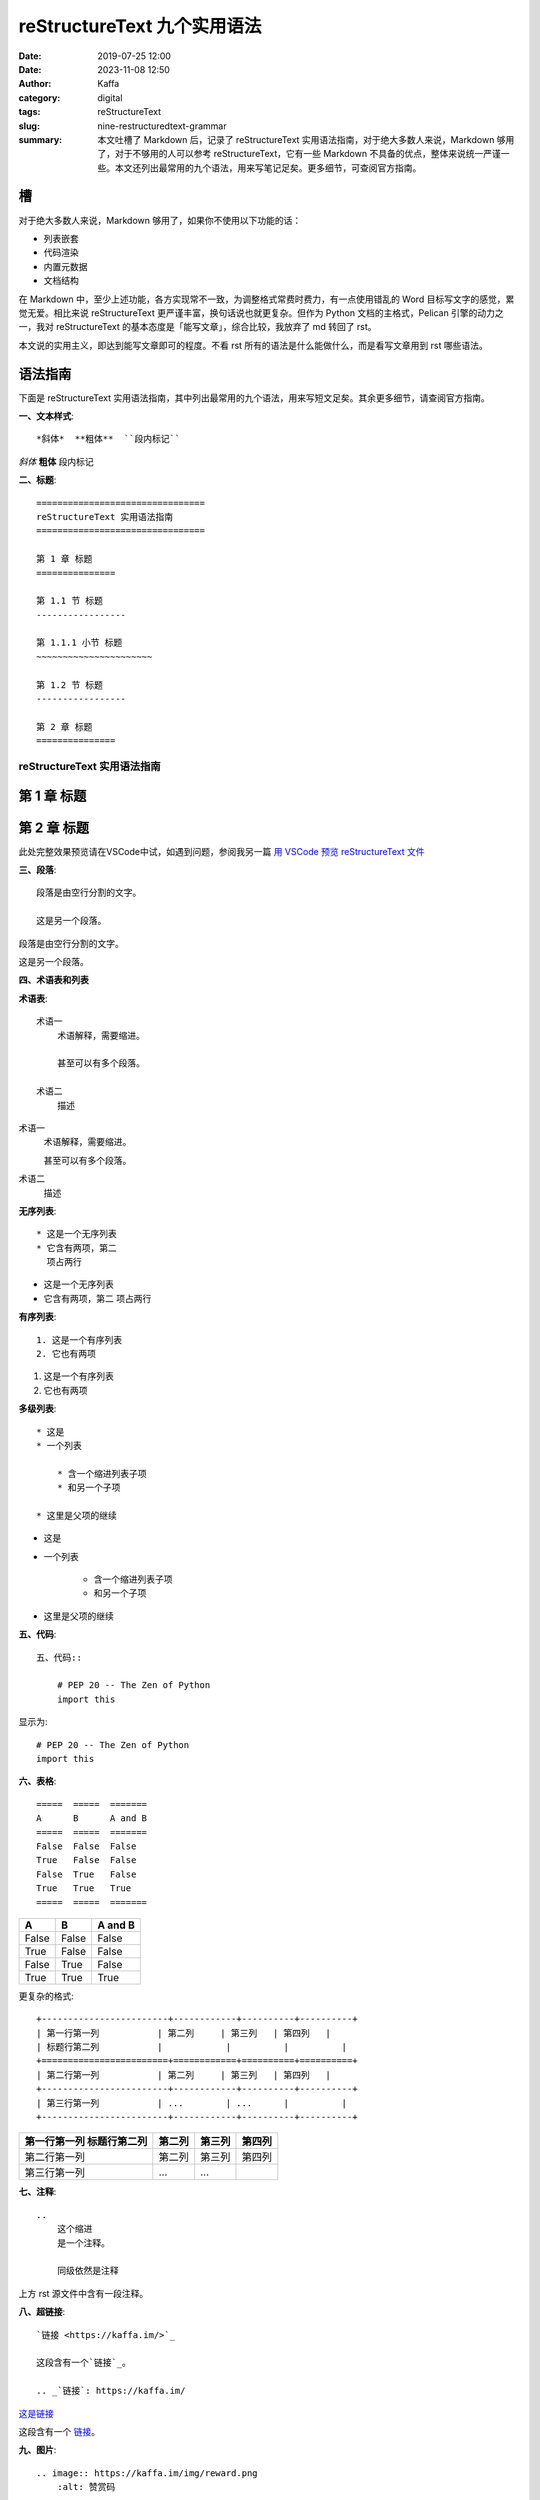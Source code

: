 reStructureText 九个实用语法
##################################################

:date: 2019-07-25 12:00
:date: 2023-11-08 12:50
:author: Kaffa
:category: digital
:tags: reStructureText
:slug: nine-restructuredtext-grammar
:summary: 本文吐槽了 Markdown 后，记录了 reStructureText 实用语法指南，对于绝大多数人来说，Markdown 够用了，对于不够用的人可以参考 reStructureText，它有一些 Markdown 不具备的优点，整体来说统一严谨一些。本文还列出最常用的九个语法，用来写笔记足矣。更多细节，可查阅官方指南。


槽
=============

对于绝大多数人来说，Markdown 够用了，如果你不使用以下功能的话：

* 列表嵌套
* 代码渲染
* 内置元数据
* 文档结构

在 Markdown 中，至少上述功能，各方实现常不一致，为调整格式常费时费力，有一点使用错乱的 Word 目标写文字的感觉，累觉无爱。相比来说 reStructureText 更严谨丰富，换句话说也就更复杂。但作为 Python 文档的主格式，Pelican 引擎的动力之一，我对 reStructureText 的基本态度是「能写文章」，综合比较，我放弃了 md 转回了 rst。

本文说的实用主义，即达到能写文章即可的程度。不看 rst 所有的语法是什么能做什么，而是看写文章用到 rst 哪些语法。


语法指南
=============

下面是 reStructureText 实用语法指南，其中列出最常用的九个语法，用来写短文足矣。其余更多细节，请查阅官方指南。


**一、文本样式**::

    *斜体*  **粗体**  ``段内标记``

*斜体*  **粗体**  ``段内标记``


**二、标题**::

    ================================
    reStructureText 实用语法指南
    ================================

    第 1 章 标题
    ===============

    第 1.1 节 标题
    -----------------

    第 1.1.1 小节 标题
    ~~~~~~~~~~~~~~~~~~~~~~

    第 1.2 节 标题
    -----------------

    第 2 章 标题
    ===============

================================
reStructureText 实用语法指南
================================

第 1 章 标题
===============

第 2 章 标题
===============

此处完整效果预览请在VSCode中试，如遇到问题，参阅我另一篇 `用 VSCode 预览 reStructureText 文件`_


**三、段落**::

    段落是由空行分割的文字。

    这是另一个段落。


段落是由空行分割的文字。

这是另一个段落。

**四、术语表和列表**

**术语表**::

    术语一
        术语解释，需要缩进。

        甚至可以有多个段落。

    术语二
        描述

术语一
    术语解释，需要缩进。

    甚至可以有多个段落。

术语二
    描述

**无序列表**::

    * 这是一个无序列表
    * 它含有两项，第二
      项占两行

* 这是一个无序列表
* 它含有两项，第二
  项占两行

**有序列表**::

    1. 这是一个有序列表
    2. 它也有两项

1. 这是一个有序列表
2. 它也有两项

**多级列表**::

    * 这是
    * 一个列表

        * 含一个缩进列表子项
        * 和另一个子项

    * 这里是父项的继续

* 这是
* 一个列表

    * 含一个缩进列表子项
    * 和另一个子项

* 这里是父项的继续


**五、代码**::

    五、代码::

        # PEP 20 -- The Zen of Python
        import this

显示为::

    # PEP 20 -- The Zen of Python
    import this


**六、表格**::

    =====  =====  =======
    A      B      A and B
    =====  =====  =======
    False  False  False
    True   False  False
    False  True   False
    True   True   True
    =====  =====  =======


=====  =====  =======
A      B      A and B
=====  =====  =======
False  False  False
True   False  False
False  True   False
True   True   True
=====  =====  =======

更复杂的格式::

    +------------------------+------------+----------+----------+
    | 第一行第一列           | 第二列     | 第三列   | 第四列   |
    | 标题行第二列           |            |          |          |
    +========================+============+==========+==========+
    | 第二行第一列           | 第二列     | 第三列   | 第四列   |
    +------------------------+------------+----------+----------+
    | 第三行第一列           | ...        | ...      |          |
    +------------------------+------------+----------+----------+


+------------------------+------------+----------+----------+
| 第一行第一列           | 第二列     | 第三列   | 第四列   |
| 标题行第二列           |            |          |          |
+========================+============+==========+==========+
| 第二行第一列           | 第二列     | 第三列   | 第四列   |
+------------------------+------------+----------+----------+
| 第三行第一列           | ...        | ...      |          |
+------------------------+------------+----------+----------+

**七、注释**::

    ..
        这个缩进
        是一个注释。

        同级依然是注释

..
    这个缩进
    是一个注释。

    同级依然是注释

上方 rst 源文件中含有一段注释。


**八、超链接**::

    `链接 <https://kaffa.im/>`_

    这段含有一个`链接`_。

    .. _`链接`: https://kaffa.im/

`这是链接 <https://kaffa.im/>`_

这段含有一个 `链接`_。



**九、图片**::

    .. image:: https://kaffa.im/img/reward.png
        :alt: 赞赏码

加上属性::

    .. image:: https://kaffa.im/img/reward.png
        :height: 200
        :width: 200
        :scale: 50
        :alt: 打赏专用，感谢阅读。




.. _`用 VSCode 预览 reStructureText 文件`: https://kaffa.im/preview-restructuretext-file-in-vscode.html
.. _链接: https://kaffa.im/
